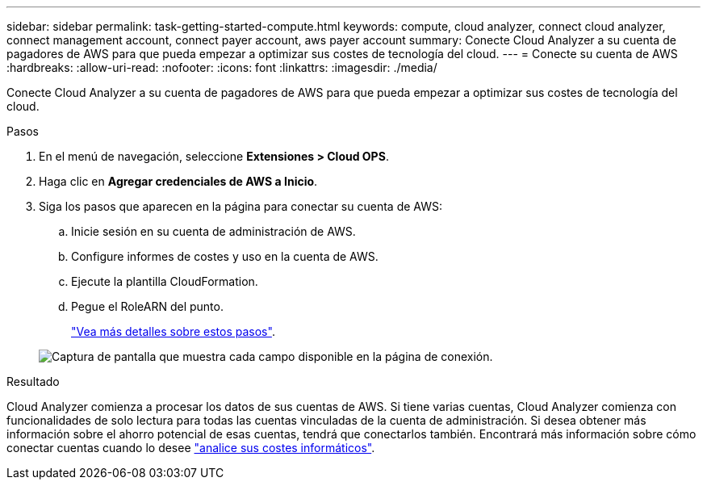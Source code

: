 ---
sidebar: sidebar 
permalink: task-getting-started-compute.html 
keywords: compute, cloud analyzer, connect cloud analyzer, connect management account, connect payer account, aws payer account 
summary: Conecte Cloud Analyzer a su cuenta de pagadores de AWS para que pueda empezar a optimizar sus costes de tecnología del cloud. 
---
= Conecte su cuenta de AWS
:hardbreaks:
:allow-uri-read: 
:nofooter: 
:icons: font
:linkattrs: 
:imagesdir: ./media/


[role="lead"]
Conecte Cloud Analyzer a su cuenta de pagadores de AWS para que pueda empezar a optimizar sus costes de tecnología del cloud.

.Pasos
. En el menú de navegación, seleccione *Extensiones > Cloud OPS*.
. Haga clic en *Agregar credenciales de AWS a Inicio*.
. Siga los pasos que aparecen en la página para conectar su cuenta de AWS:
+
.. Inicie sesión en su cuenta de administración de AWS.
.. Configure informes de costes y uso en la cuenta de AWS.
.. Ejecute la plantilla CloudFormation.
.. Pegue el RoleARN del punto.
+
https://docs.spot.io/connect-your-cloud-provider/first-account/?id=connect-aws["Vea más detalles sobre estos pasos"^].

+
image:screenshot_compute_add_account.gif["Captura de pantalla que muestra cada campo disponible en la página de conexión."]





.Resultado
Cloud Analyzer comienza a procesar los datos de sus cuentas de AWS. Si tiene varias cuentas, Cloud Analyzer comienza con funcionalidades de solo lectura para todas las cuentas vinculadas de la cuenta de administración. Si desea obtener más información sobre el ahorro potencial de esas cuentas, tendrá que conectarlos también. Encontrará más información sobre cómo conectar cuentas cuando lo desee link:task-analyze-costs.html["analice sus costes informáticos"].
